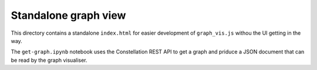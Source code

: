 Standalone graph view
=====================

This directory contains a standalone ``index.html`` for easier development of ``graph_vis.js`` withou the UI getting in the way.

The ``get-graph.ipynb`` notebook uses the Constellation REST API to get a graph and priduce a JSON document that can be read by the graph visualiser.

